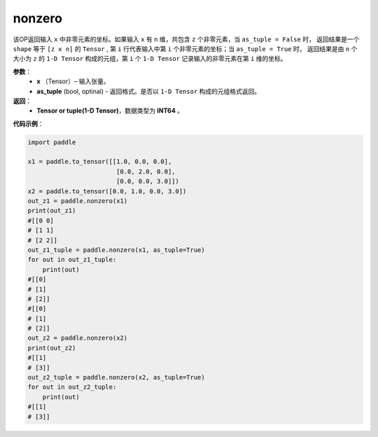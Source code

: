 .. _cn_api_tensor_search_nonzero:

nonzero
-------------------------------

.. py:function:: paddle.nonzero(x, as_tuple=False)




该OP返回输入 ``x`` 中非零元素的坐标。如果输入 ``x`` 有 ``n`` 维，共包含 ``z`` 个非零元素，当 ``as_tuple = False`` 时，
返回结果是一个 ``shape`` 等于 ``[z x n]`` 的 ``Tensor`` , 第 ``i`` 行代表输入中第 ``i`` 个非零元素的坐标；当 ``as_tuple = True`` 时，
返回结果是由 ``n`` 个大小为 ``z`` 的 ``1-D Tensor`` 构成的元组，第 ``i`` 个 ``1-D Tensor`` 记录输入的非零元素在第 ``i`` 维的坐标。
        
**参数**：
    - **x** （Tensor）– 输入张量。
    - **as_tuple** (bool, optinal) - 返回格式。是否以 ``1-D Tensor`` 构成的元组格式返回。

**返回**：
    - **Tensor or tuple(1-D Tensor)**，数据类型为 **INT64** 。
     
**代码示例**：

.. code-block:: python

        import paddle

        x1 = paddle.to_tensor([[1.0, 0.0, 0.0],
                                [0.0, 2.0, 0.0],
                                [0.0, 0.0, 3.0]])
        x2 = paddle.to_tensor([0.0, 1.0, 0.0, 3.0])
        out_z1 = paddle.nonzero(x1)
        print(out_z1)
        #[[0 0]
        # [1 1]
        # [2 2]]
        out_z1_tuple = paddle.nonzero(x1, as_tuple=True)
        for out in out_z1_tuple:
            print(out)
        #[[0]
        # [1]
        # [2]]
        #[[0]
        # [1]
        # [2]]
        out_z2 = paddle.nonzero(x2)
        print(out_z2)
        #[[1]
        # [3]]
        out_z2_tuple = paddle.nonzero(x2, as_tuple=True)
        for out in out_z2_tuple:
            print(out)
        #[[1]
        # [3]]         


